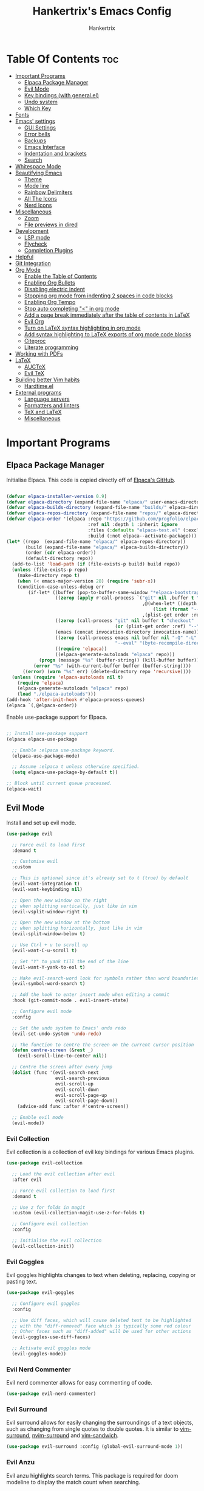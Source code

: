 #+TITLE: Hankertrix's Emacs Config
#+AUTHOR: Hankertrix
#+DESCRIPTION: Hankertrix's personal Emacs config
#+STARTUP: showeverything
#+OPTIONS: toc:2




* Table Of Contents :toc:
- [[#important-programs][Important Programs]]
  - [[#elpaca-package-manager][Elpaca Package Manager]]
  - [[#evil-mode][Evil Mode]]
  - [[#key-bindings-with-generalel][Key bindings (with general.el)]]
  - [[#undo-system][Undo system]]
  - [[#which-key][Which Key]]
- [[#fonts][Fonts]]
- [[#emacs-settings][Emacs' settings]]
  - [[#gui-settings][GUI Settings]]
  - [[#error-bells][Error bells]]
  - [[#backups][Backups]]
  - [[#emacs-interface][Emacs Interface]]
  - [[#indentation-and-brackets][Indentation and brackets]]
  - [[#search][Search]]
- [[#whitespace-mode][Whitespace Mode]]
- [[#beautifying-emacs][Beautifying Emacs]]
  - [[#theme][Theme]]
  - [[#mode-line][Mode line]]
  - [[#rainbow-delimiters][Rainbow Delimiters]]
  - [[#all-the-icons][All The Icons]]
  - [[#nerd-icons][Nerd Icons]]
- [[#miscellaneous][Miscellaneous]]
  - [[#zoom][Zoom]]
  - [[#file-previews-in-dired][File previews in dired]]
- [[#development][Development]]
  - [[#lsp-mode][LSP mode]]
  - [[#flycheck][Flycheck]]
  - [[#completion-plugins][Completion Plugins]]
- [[#helpful][Helpful]]
- [[#git-integration][Git Integration]]
- [[#org-mode][Org Mode]]
  - [[#enable-the-table-of-contents][Enable the Table of Contents]]
  - [[#enabling-org-bullets][Enabling Org Bullets]]
  - [[#disabling-electric-indent][Disabling electric indent]]
  - [[#stopping-org-mode-from-indenting-2-spaces-in-code-blocks][Stopping org mode from indenting 2 spaces in code blocks]]
  - [[#enabling-org-tempo][Enabling Org Tempo]]
  - [[#stop-auto-completing--in-org-mode][Stop auto completing "<" in org mode]]
  - [[#add-a-page-break-immediately-after-the-table-of-contents-in-latex][Add a page break immediately after the table of contents in LaTeX]]
  - [[#evil-org][Evil Org]]
  - [[#turn-on-latex-syntax-highlighting-in-org-mode][Turn on LaTeX syntax highlighting in org mode]]
  - [[#add-syntax-highlighting-to-latex-exports-of-org-mode-code-blocks][Add syntax highlighting to LaTeX exports of org mode code blocks]]
  - [[#citeproc][Citeproc]]
  - [[#literate-programming][Literate programming]]
- [[#working-with-pdfs][Working with PDFs]]
- [[#latex][LaTeX]]
  - [[#auctex][AUCTeX]]
  - [[#evil-tex][Evil TeX]]
- [[#building-better-vim-habits][Building better Vim habits]]
  - [[#hardtimeel][Hardtime.el]]
- [[#external-programs][External programs]]
  - [[#language-servers][Language servers]]
  - [[#formatters-and-linters][Formatters and linters]]
  - [[#tex-and-latex][TeX and LaTeX]]
  - [[#miscellaneous-1][Miscellaneous]]

* Important Programs

** Elpaca Package Manager
Initialise Elpaca. This code is copied directly off of [[https://github.com/progfolio/elpaca][Elpaca's GitHub]].
#+begin_src emacs-lisp

(defvar elpaca-installer-version 0.9)
(defvar elpaca-directory (expand-file-name "elpaca/" user-emacs-directory))
(defvar elpaca-builds-directory (expand-file-name "builds/" elpaca-directory))
(defvar elpaca-repos-directory (expand-file-name "repos/" elpaca-directory))
(defvar elpaca-order '(elpaca :repo "https://github.com/progfolio/elpaca.git"
                              :ref nil :depth 1 :inherit ignore
                              :files (:defaults "elpaca-test.el" (:exclude "extensions"))
                              :build (:not elpaca--activate-package)))
(let* ((repo  (expand-file-name "elpaca/" elpaca-repos-directory))
       (build (expand-file-name "elpaca/" elpaca-builds-directory))
       (order (cdr elpaca-order))
       (default-directory repo))
  (add-to-list 'load-path (if (file-exists-p build) build repo))
  (unless (file-exists-p repo)
    (make-directory repo t)
    (when (< emacs-major-version 28) (require 'subr-x))
    (condition-case-unless-debug err
        (if-let* ((buffer (pop-to-buffer-same-window "*elpaca-bootstrap*"))
                  ((zerop (apply #'call-process `("git" nil ,buffer t "clone"
                                                  ,@(when-let* ((depth (plist-get order :depth)))
                                                      (list (format "--depth=%d" depth) "--no-single-branch"))
                                                  ,(plist-get order :repo) ,repo))))
                  ((zerop (call-process "git" nil buffer t "checkout"
                                        (or (plist-get order :ref) "--"))))
                  (emacs (concat invocation-directory invocation-name))
                  ((zerop (call-process emacs nil buffer nil "-Q" "-L" "." "--batch"
                                        "--eval" "(byte-recompile-directory \".\" 0 'force)")))
                  ((require 'elpaca))
                  ((elpaca-generate-autoloads "elpaca" repo)))
            (progn (message "%s" (buffer-string)) (kill-buffer buffer))
          (error "%s" (with-current-buffer buffer (buffer-string))))
      ((error) (warn "%s" err) (delete-directory repo 'recursive))))
  (unless (require 'elpaca-autoloads nil t)
    (require 'elpaca)
    (elpaca-generate-autoloads "elpaca" repo)
    (load "./elpaca-autoloads")))
(add-hook 'after-init-hook #'elpaca-process-queues)
(elpaca `(,@elpaca-order))

#+end_src

Enable use-package support for Elpaca.
#+begin_src emacs-lisp

;; Install use-package support
(elpaca elpaca-use-package

  ;; Enable :elpaca use-package keyword.
  (elpaca-use-package-mode)

  ;; Assume :elpaca t unless otherwise specified.
  (setq elpaca-use-package-by-default t))

;; Block until current queue processed.
(elpaca-wait)

#+end_src


** Evil Mode
Install and set up evil mode.
#+begin_src emacs-lisp
(use-package evil

  ;; Force evil to load first
  :demand t

  ;; Customise evil
  :custom

  ;; This is optional since it's already set to t (true) by default
  (evil-want-integration t)
  (evil-want-keybinding nil)

  ;; Open the new window on the right
  ;; when splitting vertically, just like in vim
  (evil-vsplit-window-right t)

  ;; Open the new window at the bottom
  ;; when splitting horizontally, just like in vim
  (evil-split-window-below t)

  ;; Use Ctrl + u to scroll up
  (evil-want-C-u-scroll t)

  ;; Set "Y" to yank till the end of the line
  (evil-want-Y-yank-to-eol t)

  ;; Make evil-search-word look for symbols rather than word boundaries
  (evil-symbol-word-search t)

  ;; Add the hook to enter insert mode when editing a commit
  :hook (git-commit-mode . evil-insert-state)

  ;; Configure evil mode
  :config

  ;; Set the undo system to Emacs' undo redo
  (evil-set-undo-system 'undo-redo)

  ;; The function to centre the screen on the current cursor position
  (defun centre-screen (&rest _)
    (evil-scroll-line-to-center nil))

  ;; Centre the screen after every jump
  (dolist (func '(evil-search-next
                  evil-search-previous
                  evil-scroll-up
                  evil-scroll-down
                  evil-scroll-page-up
                  evil-scroll-page-down))
    (advice-add func :after #'centre-screen))

  ;; Enable evil mode
  (evil-mode))
#+end_src


*** Evil Collection
Evil collection is a collection of evil key bindings for various Emacs plugins.
#+begin_src emacs-lisp
(use-package evil-collection

  ;; Load the evil collection after evil
  :after evil

  ;; Force evil collection to load first
  :demand t

  ;; Use z for folds in magit
  :custom (evil-collection-magit-use-z-for-folds t)

  ;; Configure evil collection
  :config

  ;; Initialise the evil collection
  (evil-collection-init))
#+end_src


*** Evil Goggles
Evil goggles highlights changes to text when deleting, replacing, copying or pasting text.
#+begin_src emacs-lisp
(use-package evil-goggles

  ;; Configure evil goggles
  :config

  ;; Use diff faces, which will cause deleted text to be highlighted
  ;; with the "diff-removed" face which is typically some red colour
  ;; Other faces such as "diff-added" will be used for other actions
  (evil-goggles-use-diff-faces)

  ;; Activate evil goggles mode
  (evil-goggles-mode))
#+end_src


*** Evil Nerd Commenter
Evil nerd commenter allows for easy commenting of code.
#+begin_src emacs-lisp
(use-package evil-nerd-commenter)
#+end_src


*** Evil Surround
Evil surround allows for easily changing the surroundings of a text objects, such as changing from single quotes to double quotes. It is similar to [[https://github.com/tpope/vim-surround][vim-surround]], [[https://github.com/kylechui/nvim-surround][nvim-surround]] and [[https://github.com/machakann/vim-sandwich][vim-sandwich]].
#+begin_src emacs-lisp
(use-package evil-surround :config (global-evil-surround-mode 1))
#+end_src


*** Evil Anzu
Evil anzu highlights search terms. This package is required for doom modeline to display the match count when searching.
#+begin_src emacs-lisp
(use-package evil-anzu

  ;; Initialise Anzu mode
  :init

  ;; Set the search threshold for anzu
  (setq anzu-search-threshold 1000)

  ;; Use anzu mode globally
  (global-anzu-mode t))
#+end_src


** Key bindings (with general.el)
#+begin_src emacs-lisp
(use-package general

  ;; Load general.el immediately to make use of
  ;; the :general use-package keyword
  :ensure (:wait t) :demand t

  ;; Configure general.el
  :config

  ;; Use the evil setup for general.el
  (general-evil-setup)

  ;; Key binds in normal and visual mode
  (general-define-key
   :states '(normal visual)
   :keymaps 'override

   ;; Comment out lines with Ctrl + /
   "C-/" '("Comment out the selected lines" . evilnc-comment-or-uncomment-lines)

   ;; Use Ctrl + hjkl to move between splits
   "C-h" '("Go to the window on the left" . evil-window-left)
   "C-j" '("Go to the window below" . evil-window-down)
   "C-k" '("Go to the window above" . evil-window-up)
   "C-l" '("Go to the window on the right" . evil-window-right)
   )

  ;; Key binds for dired
  (general-define-key
   :states 'normal
   :keymaps 'dired-mode-map
   :major-modes 'dired-mode
   "_" '("Create a file" . find-file)
   )

  ;; Key binds for transient (used by Magit)
  (general-define-key
   :keymaps 'transient-base-map
   "<escape>" 'transient-quit-one
   )

  ;; Create a new definer for the leader keys
  (general-create-definer hanker/leader-keys

    ;; Set the leader key in all modes
    :states '(normal insert visual emacs)
    :keymaps 'override

    ;; Set the leader key to space
    :prefix "SPC"

    ;; Access leader key in insert mode using "Ctrl + Space"
    :global-prefix "C-SPC")

  ;; Key binds for BibTeX files
  (hanker/leader-keys
    :states 'normal
    :keymaps 'bibtex-mode-map
    :major-modes 'bibtex-mode
    "f" '("Format the BibTeX buffer" . bibtex-reformat))




  ;; Function definitions that are used in the key bindings

  ;; Function to use a register with an evil function
  (defun use-register-with-evil-function (register evil-function)
    "A wrapper function to easily use a specified register REGISTER
     with an evil function EVIL-FUNCTION."
    (interactive)
    (let ((evil-this-register register))
      (call-interactively evil-function)))




  ;; Key bindings involving the leader key

  ;; Key binds to copy and paste from the clipboard
  (hanker/leader-keys
    :states 'normal
    "P" '("Paste from the system clipboard before the cursor" .
          (lambda () (interactive) (use-register-with-evil-function ?+ 'evil-paste-before)))
    "pp" '("Paste from the system clipboard after the cursor" .
           (lambda () (interactive) (use-register-with-evil-function ?+ 'evil-paste-after)))
    "y" '("Copy to the system clipboard" .
          (lambda () (interactive) (use-register-with-evil-function ?+ 'evil-yank)))
    "Y" '("Copy till the end of the line to the system clipboard" .
          (lambda () (interactive) (use-register-with-evil-function ?+ 'evil-yank-line)))
    "d" '("Delete to the black hole register" .
          (lambda () (interactive) (use-register-with-evil-function ?_ 'evil-delete)))
    )

  ;; Key binds for buffer management
  (hanker/leader-keys
    :states 'normal
    "l" '("Go to the next buffer" . next-buffer)
    "h" '("Go to the previous buffer" . previous-buffer)
    "x" '("Close the current buffer" . kill-this-buffer)
    )

  ;; Key binds for searching
  (hanker/leader-keys
    :states 'normal
    "pw" '("Open Dired" . dired)
    "pf" '("Search for a file" . find-file)
    )

  ;; Key binds for git
  (hanker/leader-keys
    :states 'normal
    "gs" '("Open Git" . magit-status)
    )

  ;; Key binds for opening specific files
  (hanker/leader-keys
    :states 'normal
    "ec" '("Edit Emacs config" .
           (lambda () (interactive) (find-file "~/.config/emacs/config.org")))
    )

  ;; Key binds in org mode
  (hanker/leader-keys
    :states 'normal
    :keymaps 'org-mode-map
    :major-modes 'org-mode
    "o" '(:ignore t :wk "Org mode keybinds")
    "oe" '("Org export dispatch" . org-export-dispatch)
    "oi" '("Org toggle item" . org-toggle-item)
    "oa" '("Org agenda" . org-agenda)
    "ot" '("Org todo" . org-todo-list)
    "ob" '(:ignore t :wk "Org babel keybinds")
    "obt" '("Org babel tangle" . org-babel-tangle)
    "obe" '("Org babel execute buffer" . org-babel-execute-buffer)
    )

  ;; Key binds to show diagnostics
  (hanker/leader-keys
    :states 'normal
    :keymaps 'flycheck-mode-map
    :major-modes 'flycheck-mode
    "tr" '("List all the errors in the current buffer" . flycheck-list-errors)
    "tb" '("List all the errors in the current buffer" . flycheck-list-errors)
    )

  ;; Key binds for help files.
  ;; I'm using "/" because it is where the question mark is.
  ;; But I don't want to press shift to access the help files.
  (hanker/leader-keys
    :states 'normal
    "/" '(:ignore t :wk "Help")
    "/b" '("Describe bindings" . describe-bindings)
    "/c" '("Describe character under cursor" . describe-char)
    "/d" '(:ignore t :wk "Emacs documentation")
    "/da" '("About Emacs" . about-emacs)
    "/dd" '("View Emacs debugging" . view-emacs-debugging)
    "/df" '("View Emacs FAQ" . view-emacs-FAQ)
    "/dm" '("The Emacs manual" . info-emacs-manual)
    "/dn" '("View Emacs news" . view-emacs-news)
    "/do" '("How to obtain Emacs" . describe-distribution)
    "/dp" '("View Emacs problems" . view-emacs-problems)
    "/dt" '("View Emacs todo" . view-emacs-todo)
    "/dw" '("Show the COPYING file" . describe-no-warranty)
    "/e" '("View echo area messages" . view-echo-area-messages)
    "/f" '("Describe function" . describe-function)
    "/F" '("Describe face" . describe-face)
    "/g" '("Describe the GNU Project" . describe-gnu-project)
    "/i" '("Info" . info)
    "/I" '("Describe input method" . describe-input-method)
    "/k" '("Describe key" . describe-key)
    "/l" '("Display recent keystrokes and commands" . view-lossage)
    "/L" '("Describe language environment" . describe-language-environment)
    "/m" '("Describe mode" . describe-mode)
    "/r" '("Reload Emacs config" . (lambda () (interactive)
                                     (load-file "~/.config/emacs/init.el")
                                     (ignore (elpaca-process-queues))))
    "/t" '("Load theme" . load-theme)
    "/v" '("Describe variable" . describe-variable)
    "/w" '("Prints keybinding for command if set" . where-is)
    "/x" '("Display full documentation for command" . describe-command)
    )

  )
#+end_src


** Undo system
The built-in Emacs undo system is awesome, but doesn't have good UI and UX, so there's a need for some plugins to make it easier to use.

*** Undo Fu Session
Undo fu session is a plugin that saves undo and redo information.
#+begin_src emacs-lisp
(use-package undo-fu-session :init (undo-fu-session-global-mode))
#+end_src

*** Vundo
Vundo is short for visual undo, and it helps visualise the undo and redo history as a tree so it is easier to work with, just like the undo tree plugin for Vim.
#+begin_src emacs-lisp
(use-package vundo

  ;; Lazy load vundo when the command is called
  :commands vundo

  ;; Use pretty unicode glyphs to draw the tree
  :custom (vundo-glyph-alist vundo-unicode-symbols)

  ;; Keybinds for vundo
  :general
  (hanker/leader-keys
    :states 'normal
    "u" '("Open the undo tree window" . vundo)))
#+end_src


** Which Key
Install and configure the which key plugin, which is a plugin that displays the possible key binds and what each key bind does when you press a key.
#+begin_src emacs-lisp
(use-package which-key

  ;; Force which key to load immediately on start up
  :demand t

  ;; Customise which key
  :custom
  (which-key-side-window-location 'bottom)
  (which-key-sort-order #'which-key-key-order-alpha)
  (which-key-sort-uppercase-first nil)
  (which-key-add-column-padding 1)
  (which-key-max-display-columns nil)
  (which-key-min-display-lines 6)
  (which-key-side-window-slot -10)
  (which-key-side-window-max-height 0.25)
  (which-key-idle-delay 0.5)
  (which-key-max-description-length 25)
  (which-key-allow-imprecise-window-fit t)
  (which-key-separator " → ")

  ;; Initialise which key
  :init (which-key-mode 1))
#+end_src




* Fonts

Set the default font to Cascadia Code Nerd Font with a font size of 12.
# Set the default font to Maple Mono Nerd Font and a font size of 12.
#+begin_src emacs-lisp
(set-face-attribute 'default nil
                    :font "CaskaydiaCove Nerd Font Mono 12"
                    ;; :font "Maple Mono NF CN 12"
                    :weight 'medium)
#+end_src

Set the default mono space font to Cascadia Code Nerd Font with a font size of 12.
# Set the default mono space font to Maple Mono Nerd Font and a font size of 12.
#+begin_src emacs-lisp
(set-face-attribute 'fixed-pitch nil
                    :font "CaskaydiaCove Nerd Font Mono 12"
                    ;; :font "Maple Mono NF CN 12"
                    :weight 'medium)
#+end_src

Make comments italic.
#+begin_src emacs-lisp
(set-face-attribute 'font-lock-comment-face nil :slant 'italic)
#+end_src

Set up the font such that it will work on emacsclient.
#+begin_src emacs-lisp
(add-to-list 'default-frame-alist '(font . "CaskaydiaCove Nerd Font Mono 12"))
;; (add-to-list 'default-frame-alist '(font . "Maple Mono NF CN 12"))
#+end_src




* Emacs' settings

** GUI Settings

*** Splash Screen
Remove the startup splash screen.
#+begin_src emacs-lisp
(setq inhibit-startup-message t)
#+end_src


*** Padding
Have some padding before the edge of the screen.
#+begin_src emacs-lisp
(set-fringe-mode 5)
#+end_src


*** Menus
Disable the menu, the toolbar and the scroll bar.
#+begin_src emacs-lisp
(menu-bar-mode -1)
(tool-bar-mode -1)
(scroll-bar-mode -1)
#+end_src

Disable tool tips.
#+begin_src emacs-lisp
(tooltip-mode -1)
#+end_src

*** Show the maximum column width
This shows a column on the right that marks the maximum number of characters you should have in a line. This is enabled only when programming since there's no need for it when writing text.
#+begin_src emacs-lisp

;; Set the fill column to 80
(setq-default fill-column 80)

;; Enable the fill column display in programming mode
(add-hook 'prog-mode-hook #'display-fill-column-indicator-mode)
#+end_src


** Error bells
Disable all error bells.
#+begin_src emacs-lisp
(setq ring-bell-function 'ignore)
#+end_src


** Backups
Don't create backups.
#+begin_src emacs-lisp
(setq make-backup-files nil)
#+end_src


** Emacs Interface

*** Line numbers
Display relative line numbers.
#+begin_src emacs-lisp
(setq display-line-numbers-type 'relative)
(global-display-line-numbers-mode)
#+end_src

Disable line numbers for some modes, specifically terminal, E-shell and PDF view mode.
#+begin_src emacs-lisp
(dolist (mode '(term-mode-hook
                eshell-mode-hook
                pdf-view-mode-hook))
  (add-hook mode (lambda () (display-line-numbers-mode 0))))
#+end_src


*** Column numbers
Display column numbers on the mode line.
#+begin_src emacs-lisp
(column-number-mode)
#+end_src


*** Scrolling
Set the scroll margin (scrolloff in vim) and the scroll step to have vim-like scrolling.
#+begin_src emacs-lisp
(setq scroll-margin 8)
(setq scroll-step 1)
#+end_src


*** Line wrap
Wrap long lines.
#+begin_src emacs-lisp
(global-visual-line-mode t)
#+end_src


*** Revert without querying
This is just to stop Emacs from asking if I want to reread the PDF file from disk every time I reopen a PDF file that has changed. Instead, Emacs will now just automatically reread the PDF file without asking.
#+begin_src emacs-lisp
(setq revert-without-query '(".pdf"))
#+end_src


** Indentation and brackets

*** Indentation
Use spaces instead of tabs for indentation.
#+begin_src emacs-lisp
(setq-default indent-tabs-mode nil)
#+end_src

Set a default indentation of 4 spaces.
#+begin_src emacs-lisp
(setq-default tab-width 4)
(setq-default evil-shift-width tab-width)
#+end_src


*** Auto close brackets
Electric pair mode is a mode to auto close brackets.
#+begin_src emacs-lisp
(electric-pair-mode 1)
#+end_src


** Search
Make Dabbrev completions case-sensitive.
#+begin_src emacs-lisp
(setq dabbrev-case-fold-search nil)
#+end_src




* Whitespace Mode
Set up whitespace mode to show trailing spaces, non-breaking spaces, new lines, indentation, and mixed indentation.
#+begin_src emacs-lisp
(setq whitespace-style '(

                         ;; Enable highlighting of whitespace
                         face

                         ;; Show tabs
                         tabs

                         ;; Show trailing spaces
                         trailing

                         ;; Show indentation
                         indentation

                         ;; Show mixed indentation
                         space-before-tab
                         space-after-tab

                         ;; Show spaces using a special character
                         space-mark

                         ;; Show tabs using a special character
                         tab-mark

                         ;; Show new lines using a special character
                         newline-mark))
#+end_src

Set up whitespace mode to show new lines and non-breaking spaces.
#+begin_src emacs-lisp
(setq whitespace-display-mappings

      ;; Non-breaking spaces are displayed as ‡
      ;; Fall back to underscores if ‡ cannot be displayed
      '((space-mark ?\xA0 [?‡] [?_])

        ;; New lines are displayed as ↵
        ;; Fall back to the dollar sign symbol if ↵ cannot be displayed
        (newline-mark ?\n [?↵ ?\n] [?$ ?\n])

        ;; Carriage return (Windows) are displayed as ¶
        ;; Fall back to the hash symbol if ¶ cannot be displayed
        (newline-mark ?\r [?¶] [?#])

        ;; Tabs are displayed as ⇥
        ;; Fall back to the greater than symbol if ⇥ cannot be displayed
        (tab-mark ?\t [?⇥ ?\t] [?> ?\t])))
#+end_src

Show trailing white space.
#+begin_src emacs-lisp
(setq-default show-trailing-whitespace t)
#+end_src

Disable whitespace mode in buffers that don't need it.
#+begin_src emacs-lisp
(setq-default whitespace-global-modes
              '(not shell-mode
                    help-mode
                    magit-mode
                    magit-diff-mode
                    ibuffer-mode
                    dired-mode
                    occur-mode
                    elpaca-log-mode
                    elpaca-ui-mode
                    elpaca-ui-live-update-mode
                    fundamental-mode))
#+end_src

Setup clean up actions for whitespace mode. The configuration below will remove all empty lines at the beginning and end of the buffer, and also remove all trailing tabs and spaces.
#+begin_src emacs-lisp
(setq-default whitespace-action
              '(cleanup auto-cleanup))
#+end_src

Enable whitespace mode.
#+begin_src emacs-lisp
(global-whitespace-mode 1)
#+end_src




* Beautifying Emacs

** Theme
Install doom themes for the Bluloco dark theme inside doom themes. The Bluloco dark theme is an excellent high contrast theme that I use pretty much everywhere because it has a heck ton of colours which makes everything stand out. It works great with a red-shifter too.
#+begin_src emacs-lisp
(use-package doom-themes

  ;; Customise doom themes
  :custom

  ;; Enable bold and italic fonts for doom themes
  (doom-themes-enable-bold t)
  (doom-themes-enable-italics t)

  ;; Corrects and improves org-mode's native fontification
  :config (doom-themes-org-config))
#+end_src

Install the Auto-Dark Emacs package to automatically switch between light and dark themes.
#+begin_src emacs-lisp
(use-package auto-dark

  ;; Customise the auto dark package
  :custom

  ;; Set the dark theme and light theme.
  ;; The first theme is when dark mode is active,
  ;; and the second theme is when light mode is active.
  (auto-dark-themes '((doom-bluloco-dark) (doom-bluloco-light)))

  ;; Initialise the auto dark package
  :init (auto-dark-mode))
#+end_src


** Mode line
Use doom mode line for the Emacs mode line.
#+begin_src emacs-lisp
(use-package doom-modeline :init (doom-modeline-mode 1))
#+end_src


** Rainbow Delimiters
This is to make it easier to see the different brackets as lisp has a heck ton of brackets.
#+begin_src emacs-lisp
(use-package rainbow-delimiters
  :hook (prog-mode . rainbow-delimiters-mode))
#+end_src


** All The Icons
All the icons is an icon set that can be used with dashboard, dired, ibuffer and other Emacs programs.
#+begin_src emacs-lisp

;; Install the all the icons package
(use-package all-the-icons

  ;; Only load the package if the interface is graphical and not a terminal
  :if (display-graphic-p))

;; Install the all the icons package for dired and enable it in dired mode
(use-package all-the-icons-dired
  :hook (dired-mode . all-the-icons-dired-mode))
#+end_src


** Nerd Icons
Nerd Icons is another icon set that can be used with anything in Emacs. I am currently using it through kind-icons with Corfu.
#+begin_src emacs-lisp
(use-package nerd-icons

  ;; Customise nerd icons
  :custom

  ;; Set the font to Cascadia Code nerd font
  (nerd-icons-font-family "CaskaydiaCove NFM")

  ;; Set the font to Maple Mono NF CN
  ;; (nerd-icons-font-family "Maple Mono NF CN")

  )
#+end_src




* Miscellaneous

** Zoom
Set Ctrl plus =/- for zooming in/out.
#+begin_src emacs-lisp
(global-set-key (kbd "C-=") 'text-scale-increase)
(global-set-key (kbd "C--") 'text-scale-decrease)
#+end_src

Set Ctrl + the mouse wheel to zoom in and out.
#+begin_src emacs-lisp
(global-set-key (kbd "<C-wheel-up>") 'text-scale-increase)
(global-set-key (kbd "<C-wheel-down>") 'text-scale-decrease)
#+end_src


** File previews in dired
Use dired-preview to preview files in dired.
#+begin_src emacs-lisp
(use-package dired-preview

  ;; Configure dired preview
  :config

  ;; Enable dired preview globally
  (dired-preview-global-mode 1))
#+end_src




* Development

** LSP mode
LSP mode allows Emacs to use various language servers to provide auto completions and show errors, like an IDE.
#+begin_src emacs-lisp
(use-package lsp-mode

  ;; Load LSP mode only when the commands below are called
  :commands (lsp lsp-deferred)

  ;; Customise LSP mode
  :custom

  ;; Set the prefix for LSP mode key binds
  (lsp-keymap-prefix "C-;")

  ;; Disable snippet support for LSP mode
  (lsp-enable-snippet nil)

  ;; Initialise LSP mode
  :init

  ;; Functions to set up LSP mode
  (defun lsp-mode-setup ()
    "The function to set up LSP mode"

    ;; Set up the headerline in LSP mode
    (setq lsp-headerline-breadcrumb-segments '(path-up-to-project file symbols))

    ;; Enable the headerline
    (lsp-headerline-breadcrumb-mode))

  (defun lsp-completion-mode-setup ()
    "The function to set up LSP completion with Corfu"

    ;; Set up completion with Corfu with the flex configuration
    (setf (alist-get 'styles (alist-get 'lsp-capf completion-category-defaults))
          '(flex)))

  ;; The hooks for LSP mode
  :hook

  ;; Run the LSP mode setup function every time LSP mode is started
  (lsp-mode . lsp-mode-setup)

  ;; Run the LSP mode completion setup function every time the
  ;; LSP completion mode is started
  (lsp-completion-mode . lsp-completion-mode-setup)

  ;; Disable LSP mode integration with completion at point functions in text mode.
  ;; This is to get autocompletions with Corfu and Cape working again in text mode.
  (text-mode . (lambda () (setq-local lsp-completion-enable nil)))

  ;; Configure LSP mode
  :config

  ;; Enable which key integration for LSP mode
  (lsp-enable-which-key-integration t)

  ;; Register the efm language server
  (lsp-register-client
   (make-lsp-client :new-connection (lsp-stdio-connection "efm-langserver")

                    ;; So far, only Ruff is being used,
                    ;; so only activate the server in Python mode
                    :activation-fn (lsp-activate-on "python")
                    :server-id 'efm))

  ;; Ensure that efm language server is installed
  :ensure-system-package (efm-langserver . "yay -S efm-langserver"))
#+end_src


*** Enable the UI for LSP mode
#+begin_src emacs-lisp
(use-package lsp-ui

  ;; Start the UI when LSP mode is started
  :hook (lsp-mode . lsp-ui-mode)

  ;; Customise the UI
  :custom

  ;; Set the position of the documentation to be at the cursor position
  (lsp-ui-doc-position 'at-point)

  ;; Keybinds for LSP mode
  :general

  ;; Key binds for normal mode in LSP mode
  (:keymaps 'lsp-mode-map
            :states 'normal
            "K" '("Describe the currently hovered item" . lsp-ui-doc-glance)
            "gd" '("Go to definition" . lsp-ui-peek-find-definitions)
            "gD" '("Go to declaration" . lsp-find-declaration)
            "gi" '("List all implementations" . lsp-ui-peek-find-implementation)
            "go" '("Go to type definition" . lsp-find-type-definition)
            "gr" '("List all references" . lsp-ui-peek-find-references)
            "gs" '("Show signature information" . lsp-signature-activate)
            "<f2>" '("Renames all references to the symbol under the cursor" . lsp-rename)
            "<f3>" '("Formats the buffer using the LSP" . lsp-format-buffer)
            "SPC f" '("Formats the buffer using the LSP" . lsp-format-buffer)
            "<f4>" '("Select a code action" . lsp-execute-code-action)

            :states 'visual
            "<f3>" '("Formats the region using the LSP" . lsp-format-region)
            "SPC f" '("Formats the region using the LSP" . lsp-format-region)
            )
  )
#+end_src


*** Language Support
Emacs doesn't have built-in support for Lua, Haskell, and Rust, so let's add support for those.
#+begin_src emacs-lisp
(use-package lua-mode)
(use-package haskell-mode)
(use-package rust-mode

  ;; Initialise the treesitter
  :custom (rust-mode-treesitter-derive t)

  ;; Enable the lsp when in rust mode
  :hook (rust-mode . lsp-deferred))
#+end_src


*** Language Servers

**** LTEX+
LTEX+ is a language server that checks the file for writing errors in various languages using LanguageTool. It works with Markdown, org, and various TeX files (e.g. LaTeX, BibTeX, etc.).
#+begin_src emacs-lisp
(use-package lsp-ltex-plus

  ;; Pull the plugin from GitHub
  :ensure (lsp-ltex-plus :host github :repo "emacs-languagetool/lsp-ltex-plus")

  ;; Ensure LTEX+ exists
  :ensure-system-package (ltex-ls-plus . "yay -S ltex-ls-plus-bin")

  ;; Customise LTEX+
  :custom

  ;; Set the language for LTEX+ to British English
  (lsp-ltex-plus-language "en-GB")

  ;; Disable the oxford spelling rule
  (lsp-ltex-plus-disabled-rules '(:en-GB ["OXFORD_SPELLING_Z_NOT_S"]))

  ;; Set the wanted LTEX+ version to the latest version
  (lsp-ltex-plus-version "18.4.0")

  ;; Enable LTEX+ in text mode
  :hook (text-mode . (lambda ()
                       (require 'lsp-ltex-plus)
                       (lsp-deferred))))
#+end_src

**** Basedpyright
Basedpyright is a fork of Pyright, a Python language server by Microsoft, with various improvements.
#+begin_src emacs-lisp
(use-package lsp-pyright

  ;; Ensure basedpyright exists
  :ensure-system-package (basedpyright . "yay -S basedpyright")

  ;; Customise lsp-pyright
  :custom

  ;; Use basedpyright
  (lsp-pyright-langserver-command "basedpyright")

  ;; Disable organising imports for lsp-pyright
  (lsp-pyright-disable-organize-imports t)

  ;; Activate lsp-pyright in Python mode
  :hook (python-mode . (lambda ()
                         (require 'lsp-pyright)
                         (lsp-deferred))))
#+end_src


** Flycheck
Flycheck is better alternative to the built-in Emacs Flymake with support for a lot of programming languages out of the box. ~luacheck~ and ~python-pylint~ needs to be installed for Flycheck to support Lua and Python respectively.
#+begin_src emacs-lisp
(use-package flycheck :init (global-flycheck-mode))
#+end_src


** Completion Plugins

*** Vertico
Vertico is a minimal completion UI for the Emacs mini buffer, like Ivy. However, it does not do completions by itself, but rather relies on Emacs' default completion at point functions and completing-read, unlike Ivy.
#+begin_src emacs-lisp
(use-package vertico

  ;; Include vertico extensions
  :ensure (vertico :host github :repo "minad/vertico" :files (:defaults "extensions/*"))

  ;; Load vertico immediately
  :demand t

  ;; Hooks for vertico
  :hook

  ;; Clean up the file path when typing
  (rfn-eshadow-update-overlay . vertico-directory-tidy)

  ;; Make sure that vertico state is saved
  (minibuffer-setup . vertico-repeat-save)

  ;; Customise vertico
  :custom

  ;; Resize vertico
  (vertico-resize t)

  ;; Cycle from bottom to top
  (vertico-cycle t)

  ;; Extensions customisations

  ;; Customise the grid view
  (vertico-grid-separator "       ")
  (vertico-grid-lookahead 50)

  ;; Customise the buffer display action
  (vertico-buffer-display-action '(display-buffer-reuse-window))

  ;; Set the layouts for vertico in different modes
  (vertico-multiform-categories
   '((file reverse)
     (consult-grep buffer)
     (consult-location)
     (imenu buffer)
     (library reverse indexed)
     (org-roam-node reverse indexed)
     (t reverse)
     ))

  ;; Set the layouts for vertico in different commands
  (vertico-multiform-commands
   '(("flyspell-correct-*" grid reverse)
     (org-refile grid reverse indexed)
     (consult-yank-pop indexed)
     (consult-flycheck)
     (consult-lsp-diagnostics)
     ))

  ;; Configure vertico
  :config

  ;; Start vertico
  (vertico-mode)

  ;; Start vertico multiform mode
  (vertico-multiform-mode))
#+end_src


*** Marginalia
Marginalia is a plugin that adds annotations to the mini-buffer, like file permissions for example.
#+begin_src emacs-lisp
(use-package marginalia

  ;; Add a key bind to cycle the marginalia annotations
  :general (:keymaps 'minibuffer-local-map
                     "M-a" 'marginalia-cycle)

  ;; Customise marginalia
  :custom

  ;; Never show a relative age
  ;; for the file annotator
  (marginalia-max-relative-age 0)

  ;; Add marginalia at the right side
  (marginalia-align 'right)

  ;; Start marginalia mode
  :init (marginalia-mode))
#+end_src

*** Nerd icons completion
Nerd icons completion is a plugin that displays pretty icons alongside the marginalia annotations using nerd icons. It is the Vertico alternative to Ivy Rich.
#+begin_src emacs-lisp
(use-package nerd-icons-completion

  ;; Load the package after marginalia
  :after marginalia

  ;; Set up nerd icons with marginalia
  :hook (marginalia-mode . nerd-icons-completion-marginalia-setup)

  ;; Start nerd icons completion
  :init (nerd-icons-completion-mode))
#+end_src

*** Orderless
Orderless is essentially fuzzy matching for Emacs completion plugins, like ~fzf~.
#+begin_src emacs-lisp
(use-package orderless

  ;; Customise orderless
  :custom

  ;; Use basic as a fallback style
  (completion-styles '(orderless basic))

  ;; Get orderless to work with remote files
  (completion-category-overrides '((file (styles basic partial-completion)))))
#+end_src


*** Consult
Consult is a plugin that consults Emacs' completing read functions. It is essentially a picker, but only works on some items and isn't generic.
#+begin_src emacs-lisp
(use-package consult

  ;; Make sure fd and ripgrep are installed
  :ensure-system-package (fd . "sudo pacman -S fd")
  :ensure-system-package (rg . "sudo pacman -S ripgrep")

  ;; Keymaps for consult
  :general

  ;; Key maps
  (:states 'normal
           "<f1>" '("Search the info pages" . consult-info))

  ;; Leader key maps
  (hanker/leader-keys
    :states 'normal
    "/a" '("Search the manpages" . consult-man)
    "/i" '("Search the info pages" . consult-info)
    "/h" '("Search the info pages" . consult-info)
    "pb" '("Search for open buffers" . consult-buffer)
    "pr" '("Search through the registers" . consult-register-load)
    "ps" '("Search for a string within a file" . consult-ripgrep)
    )
  )
#+end_src


*** Corfu
Corfu is a plugin for in-buffer completions.
#+begin_src emacs-lisp
(use-package corfu

  ;; Pull the corfu extensions from the repo as well
  :ensure (corfu :host github :repo "minad/corfu" :files (:defaults "extensions/*"))

  ;; Customise corfu
  :custom

  ;; Allows cycling through candidates
  (corfu-cycle t)

  ;; Enable auto completion
  (corfu-auto t)

  ;; Only auto complete when there are 2 letters or more
  (corfu-auto-prefix 2)

  ;; Preselect the first candidate
  (corfu-preselect-first t)

  ;; Stop auto completing when there is a separator like a space
  (corfu-quit-at-boundary 'separator)

  ;; Don't show the documentation for the completion.
  ;; I am using corfu-popupinfo-mode for the documentation instead.
  (corfu-echo-documentation nil)

  ;; Do not preview current candidate
  (corfu-preview-current 'insert)

  ;; Make sure tab doesn't indent when performing a completion
  (tab-always-indent 'complete)

  ;; Disable the return key
  :bind (:map corfu-map ("RET" . nil))

  ;; Initialise corfu
  :init

  ;; Show documentation using the corfu pop up info extension
  (corfu-popupinfo-mode 1)

  ;; Save completion history for better sorting
  (corfu-history-mode 1)
  (savehist-mode 1)
  (add-to-list 'savehist-additional-variables 'corfu-history)

  ;; Function to corfu in the minibuffer
  ;; if other completion plugins are not active
  (defun corfu-enable-always-in-minibuffer ()
    "Enable Corfu in the minibuffer if Vertico/Mct are not active."
    (unless (or (bound-and-true-p mct--active)
                (bound-and-true-p vertico--input)
                (eq (current-local-map) read-passwd-map))

      ;; Disable automatic echo and popup
      (setq-local corfu-echo-delay nil
                  corfu-popupinfo-delay nil)

      ;; Enable corfu
      (corfu-mode 1)))

  ;; Enable corfu everywhere
  (global-corfu-mode)

  ;; Enable corfu in the minibuffer
  ;; if other completion plugins are not active
  :hook (minibuffer-setup . corfu-enable-always-in-minibuffer))
#+end_src


**** Adding kind icons to corfu
#+begin_src emacs-lisp
(use-package kind-icon

  ;; Load kind icon after corfu and nerd icons
  :after (corfu nerd-icons)

  ;; Customise corfu
  :custom

  ;; Don't use SVG based icons from kind icons
  (kind-icon-use-icons nil)

  ;; Use nerd font icons instead
  (kind-icon-mapping
   `(
     (array, (nerd-icons-mdicon "nf-md-code_brackets") :face font-lock-type-face)
     (boolean, (nerd-icons-faicon "nf-fa-toggle_off") :face font-lock-builtin-face)
     (class, (nerd-icons-mdicon "nf-md-shape") :face font-lock-type-face)
     (color, (nerd-icons-mdicon "nf-md-palette") :face success)
     (constant, (nerd-icons-mdicon "nf-md-pi") :face font-lock-constant-face)
     (constructor, (nerd-icons-faicon "nf-fae-tools") :face font-lock-function-name-face)
     (enum, (nerd-icons-faicon "nf-fa-arrow_down_a_z") :face font-lock-builtin-face)
     (enummember, (nerd-icons-faicon "nf-fa-arrow_down_a_z") :face font-lock-builtin-face)
     (enum-member, (nerd-icons-faicon "nf-fa-arrow_down_a_z") :face font-lock-builtin-face)
     (event, (nerd-icons-faicon "nf-fa-bolt") :face font-lock-warning-face)
     (field, (nerd-icons-mdicon "nf-md-tag_plus") :face font-lock-variable-name-face)
     (file, (nerd-icons-mdicon "nf-md-file_document") :face font-lock-string-face)
     (folder, (nerd-icons-mdicon "nf-md-folder") :face font-lock-doc-face)
     (function, (nerd-icons-mdicon "nf-md-function") :face font-lock-function-name-face)
     (interface, (nerd-icons-faicon "nf-fa-sitemap") :face font-lock-type-face)
     (keyword, (nerd-icons-mdicon "nf-md-key_chain_variant") :face font-lock-keyword-face)
     (macro, (nerd-icons-faicon "nf-fa-maxcdn") :face font-lock-keyword-face)
     (magic, (nerd-icons-mdicon "nf-md-magic_staff") :face font-lock-builtin-face)
     (method, (nerd-icons-octicon "nf-oct-package") :face font-lock-function-name-face)
     (module, (nerd-icons-mdicon "nf-md-view_module_outline") :face font-lock-preprocessor-face)
     (numeric, (nerd-icons-mdicon "nf-md-numeric") :face font-lock-builtin-face)
     (operator, (nerd-icons-codicon "nf-cod-symbol_operator") :face font-lock-comment-delimiter-face)
     (param, (nerd-icons-mdicon "nf-md-format_title") :face default)
     (property, (nerd-icons-faicon "nf-fa-wrench") :face font-lock-variable-name-face)
     (reference, (nerd-icons-octicon "nf-oct-file_symlink_file") :face font-lock-variable-name-face)
     (snippet, (nerd-icons-faicon "nf-fa-scissors") :face font-lock-string-face)
     (string, (nerd-icons-codicon "nf-cod-case_sensitive") :face font-lock-string-face)
     (struct, (nerd-icons-mdicon "nf-md-database") :face font-lock-variable-name-face)
     (text, (nerd-icons-sucicon "nf-custom-default") :face font-lock-doc-face)
     (typeparameter, (nerd-icons-codicon "nf-cod-symbol_parameter") :face font-lock-type-face)
     (type-parameter, (nerd-icons-codicon "nf-cod-symbol_parameter") :face font-lock-type-face)
     (unit, (nerd-icons-faicon "nf-fa-ruler") :face font-lock-constant-face)
     (value, (nerd-icons-mdicon "nf-md-alphabetical_variant") :face font-lock-builtin-face)
     (variable, (nerd-icons-mdicon "nf-md-variable") :face font-lock-variable-name-face)
     (t, (nerd-icons-faicon "nf-fa-code") :face font-lock-warning-face)

     ;; This is here to follow the Neovim ordering
     (command, (nerd-icons-faicon "nf-fa-terminal") :face default)))

  ;; Have the background be the same as corfu's default
  (kind-icon-default-face 'corfu-default)

  ;; Configure kind icon
  :config

  ;; Enable kind icon with corfu
  (add-to-list 'corfu-margin-formatters #'kind-icon-margin-formatter))
#+end_src


*** Cape
Cape is a plugin that provides extensions to completion at point plugins like Corfu or Company.
#+begin_src emacs-lisp
(use-package cape

  ;; Initialise cape and add the wanted completion functions
  :init
  (add-hook 'completion-at-point-functions #'cape-file)
  (add-hook 'completion-at-point-functions #'cape-tex)
  (add-hook 'completion-at-point-functions #'cape-rfc1345)
  (add-hook 'completion-at-point-functions #'cape-sgml)
  (add-hook 'completion-at-point-functions #'cape-keyword)
  (add-hook 'completion-at-point-functions #'cape-elisp-block)
  (add-hook 'completion-at-point-functions #'cape-elisp-symbol)
  (add-hook 'completion-at-point-functions #'cape-dabbrev)
  (add-hook 'completion-at-point-functions #'cape-line)
  (add-hook 'completion-at-point-functions #'cape-history)
  (add-hook 'completion-at-point-functions #'cape-emoji)
  ;; (add-hook 'completion-at-point-functions #'cape-abbrev)
  ;; (add-hook 'completion-at-point-functions #'cape-dict)
  )
#+end_src




* Helpful
Helpful is a better help buffer for Emacs that provides more context and details.
#+begin_src emacs-lisp
(use-package helpful

  ;; Remap the default Emacs commands to the helpful versions
  :bind
  ([remap describe-function] . helpful-callable)
  ([remap describe-command] . helpful-command)
  ([remap describe-variable] . helpful-variable)
  ([remap describe-key] . helpful-key))
#+end_src




* Git Integration
Magit is an awesome plugin that provides excellent Git integration in Emacs.
#+begin_src emacs-lisp
(use-package magit :commands (magit magit-status))

;; Update transient, which is a magit dependency
(use-package transient)
#+end_src




* Org Mode

** Enable the Table of Contents
#+begin_src emacs-lisp
(use-package toc-org
  :commands toc-org-enable
  :hook (org-mode . toc-org-enable))
#+end_src


** Enabling Org Bullets
Org-bullets gives us attractive bullets rather than asterisks.
#+begin_src emacs-lisp
(use-package org-bullets

  ;; Load the package only after org mode
  :after org

  ;; Add hooks to org bullets
  :hook

  ;; Enable org indent and org bullets mode
  (org-mode . org-indent-mode)
  (org-mode . (lambda () (org-bullets-mode 1))))
#+end_src


** Disabling electric indent
Org mode source code blocks have some really weird and annoying default indentation behaviour. It is likely due to ~electric-indent-mode~, which is turned on by default in Emacs. So I'm going to turn it off.
#+begin_src emacs-lisp
(electric-indent-mode -1)
#+end_src


** Stopping org mode from indenting 2 spaces in code blocks
#+begin_src emacs-lisp
(setq org-edit-src-content-indentation 0)
#+end_src


** Enabling Org Tempo
Org-tempo provides shortcuts for various expansions in Org mode, such as "<s" to create a source code block. Below are shortcuts for ~org-tempo~.

| Typing the below + TAB | Expands to ...                          |
|------------------------+-----------------------------------------|
| <a                     | '#+BEGIN_EXPORT ascii' … '#+END_EXPORT  |
| <c                     | '#+BEGIN_CENTER' … '#+END_CENTER'       |
| <C                     | '#+BEGIN_COMMENT' … '#+END_COMMENT'     |
| <e                     | '#+BEGIN_EXAMPLE' … '#+END_EXAMPLE'     |
| <E                     | '#+BEGIN_EXPORT' … '#+END_EXPORT'       |
| <h                     | '#+BEGIN_EXPORT html' … '#+END_EXPORT'  |
| <l                     | '#+BEGIN_EXPORT latex' … '#+END_EXPORT' |
| <q                     | '#+BEGIN_QUOTE' … '#+END_QUOTE'         |
| <s                     | '#+BEGIN_SRC' … '#+END_SRC'             |
| <v                     | '#+BEGIN_VERSE' … '#+END_VERSE'         |

#+begin_src emacs-lisp
(require 'org-tempo)
#+end_src


** Stop auto completing "<" in org mode
Electric pair mode auto completes the "<" in org mode, which causes issues with the org tempo expansions. The code below stops electric pair mode from auto completing "<" in org mode.
#+begin_src emacs-lisp
(add-hook 'org-mode-hook (lambda ()
                           (setq-local electric-pair-inhibit-predicate
                                       `(lambda (c)
                                          (if (char-equal c ?<) t (,electric-pair-inhibit-predicate c))))))
#+end_src


** Add a page break immediately after the table of contents in LaTeX
#+begin_src emacs-lisp
(setq org-latex-toc-command "\\tableofcontents \\clearpage")
#+end_src


** Evil Org
Evil org provides a set of evil key bindings that work with org mode.
#+begin_src emacs-lisp
(use-package evil-org

  ;; Ensure that evil org is only loaded after org mode
  :after org

  ;; Start evil org when org mode is started
  :hook (org-mode . (lambda () (evil-org-mode)))

  ;; Configure evil org
  :config

  ;; Set the key bindings for org agenda
  (require 'evil-org-agenda)
  (evil-org-agenda-set-keys))
#+end_src


** Turn on LaTeX syntax highlighting in org mode
This sets the variable ~org-highlight-latex-and-related~ to "native", which will highlight LaTeX syntax like it is a TeX file. The "latex" setting will just highlight all LaTeX fragments in a different colour. So a LaTeX block will just be one colour and all the entities are not highlighted. For the other options, the Emacs help (~C-h v org-highlight-latex-and-related~) should be sufficient to understand what they do.
#+begin_src emacs-lisp
(setq org-highlight-latex-and-related '(native))
#+end_src


** Add syntax highlighting to LaTeX exports of org mode code blocks
This allows the code blocks in Org mode to have syntax highlighting when it is being exported to LaTeX.
#+begin_src emacs-lisp
;; Add the minted LaTeX package
;; to the header of all Org mode LaTeX exports
(add-to-list 'org-latex-packages-alist '("" "minted"))

;; Use the minted LaTeX package for source code blocks
;; instead of the default LaTeX verbatim block
(setq org-latex-listings 'minted)

;; Add the shell escape to the latexmk command
(setq org-latex-pdf-process '("latexmk -shell-escape -f -pdf -%latex -interaction=nonstopmode -output-directory=%o %f"))
#+end_src


** Citeproc
Citeproc is a program that produces formatted bibliographies and citations using the Citation Style Language (CSL) styles.
#+begin_src emacs-lisp
(use-package citeproc)
#+end_src


** Literate programming
Literate programming is a way of programming that has code snippets embedded in text that explain the code, and looks something like this configuration file.

*** Installing ~ox-ipynb~ to support exporting org files to Jupyter notebooks
#+begin_src emacs-lisp
(use-package ox-ipynb
  :ensure (ox-ipynb :host github :repo "jkitchin/ox-ipynb")
  :init (require 'ox-ipynb))
#+end_src

*** Installing ~emacs-jupyter~ to work with Jupyter kernels inside org mode
#+begin_src emacs-lisp
(use-package jupyter

  ;; Load the Jupyter languages
  :init
  (org-babel-do-load-languages
   'org-babel-load-languages
   '((emacs-lisp . t)
     (python . t)
     (jupyter . t)))

  ;; Hooks for emacs jupyter
  :hook

  ;; Add a hook to redisplay inline images
  ;; after executing a code block
  (org-babel-after-execute . org-redisplay-inline-images))
#+end_src

*** Stop org mode from asking me to confirm evaluation
#+begin_src emacs-lisp
(setq org-confirm-babel-evaluate nil)
#+end_src




* Working with PDFs
PDF-tools is a great plugin that makes working with PDFs very easy. A lot of times, I am exporting org files or TeX files to PDF, so this makes my life much easier.
#+begin_src emacs-lisp
(use-package pdf-tools

  ;; Customise to use PDF tools to open
  ;; LaTeX PDF files
  :custom
  (TeX-view-program-selection '((output-pdf "PDF Tools")))
  (TeX-source-correlate-start-server t)

  ;; Update PDF buffers after successful LaTeX runs
  :init
  (add-hook 'TeX-after-compilation-finished-functions #'TeX-revert-document-buffer)

  ;; Install pdf-tools
  :config (pdf-tools-install))
#+end_src




* LaTeX

** AUCTeX
AUCTeX is an Emacs package for writing LaTeX documents.
#+begin_src emacs-lisp
(use-package auctex :defer t
  :ensure (:pre-build (("./autogen.sh")
                        ("./configure"
                         "--without-texmf-dir"
                         "--with-packagelispdir=./"
                         "--with-packagedatadir=./")
                        ("make"))
            :build (:not elpaca--compile-info)
            :files ("*.el" "doc/*.info*" "etc" "images" "latex" "style")
            :version (lambda (_) (require 'auctex) AUCTeX-version))
  :mode (("\\.tex\\'" . LaTeX-mode)))
#+end_src


** Evil TeX
Evil TeX provides useful text objects for LaTeX editing.
#+begin_src emacs-lisp
(use-package evil-tex
  :hook (LaTeX-mode . evil-tex-mode))
#+end_src




* Building better Vim habits

** Hardtime.el
Hardtime.el is a package that forces you to stop repeating the same commands to move around in Emacs.
#+begin_src emacs-lisp
(use-package hardtime

  ;; Get hardtime.el from GitHub
  :ensure (hardtime :host github :repo "ichernyshovvv/hardtime.el")

  ;; Define the evil hardtime check command function
  :init
  (defun evil-hardtime-check-command ()
    "Return non-nil if the currently executed command should be checked."
    (memq this-command '( next-line previous-line evil-previous-visual-line
                          right-char left-char left-word right-word
                          evil-forward-char evil-backward-char
                          evil-next-line evil-previous-line)))

  ;; Customise hardtime.el
  :custom

  ;; Set the hardtime period to 1 second
  (hardtime-period 1)

  ;; Use the evil hardtime check command instead
  (hardtime-predicate #'evil-hardtime-check-command)

  ;; Hooks for hardtime mode
  :hook
  (prog-mode . hardtime-mode)
  (org-mode . hardtime-mode)
  (text-mode . hardtime-mode))
#+end_src




* External programs
Below is a list of external programs that are being used with my Emacs configuration.

** Language servers
- [[https://aur.archlinux.org/packages/efm-langserver][efm-langserver]]
- [[https://aur.archlinux.org/packages/ltex-ls-plus-bin][ltex-plus]]
- [[https://aur.archlinux.org/packages/basedpyright][basedpyright]]

** Formatters and linters
- [[https://github.com/astral-sh/ruff][Ruff]]

** TeX and LaTeX
- [[https://tug.org/texlive][texlive-basic]]
- [[https://tug.org/texlive][texlive-bin]]
- [[https://tug.org/texlive][texlive-binextra]]
- [[https://tug.org/texlive][texlive-fontsextra]]
- [[https://tug.org/texlive][texlive-fontsrecommended]]
- [[https://tug.org/texlive][texlive-latex]]
- [[https://tug.org/texlive][texlive-latexextra]]
- [[https://tug.org/texlive][texlive-latexrecommended]]
- [[https://tug.org/texlive][texlive-mathscience]]
- [[https://tug.org/texlive][texlive-pictures]]
- [[https://tug.org/texlive][texlive-plaingeneric]]

** Miscellaneous
- [[https://github.com/BurntSushi/ripgrep][ripgrep (for searching within files)]]
- [[https://jupyter.org/][Jupyter Notebook (for literate programming)]]
